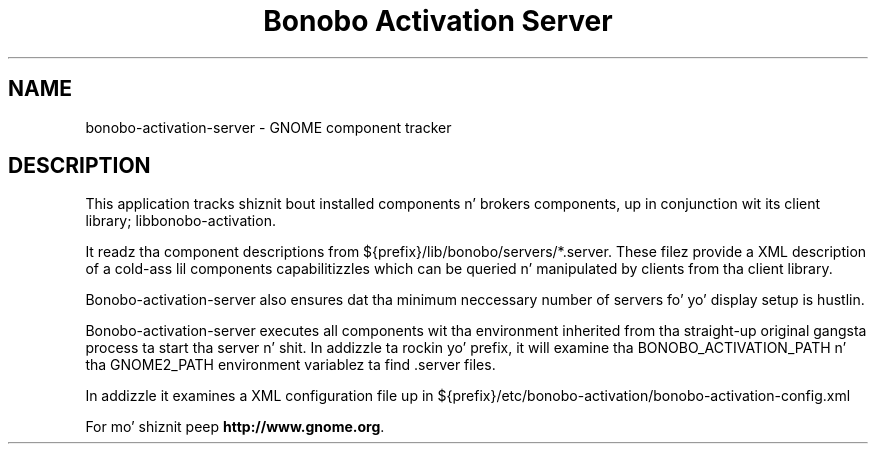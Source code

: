 .TH "Bonobo Activation Server" "1"
.SH "NAME"
.LP 
bonobo-activation-server \- GNOME component tracker
.SH "DESCRIPTION"
.LP 
This application tracks shiznit bout installed components n' brokers
components, up in conjunction wit its client library; libbonobo-activation.

It readz tha component descriptions from ${prefix}/lib/bonobo/servers/*.server.
These filez provide a XML description of a cold-ass lil components capabilitizzles which can be
queried n' manipulated by clients from tha client library.

Bonobo-activation-server also ensures dat tha minimum neccessary number of
servers fo' yo' display setup is hustlin.

Bonobo-activation-server executes all components wit tha environment inherited
from tha straight-up original gangsta process ta start tha server n' shit. In addizzle ta rockin yo' prefix,
it will examine tha BONOBO_ACTIVATION_PATH n' tha GNOME2_PATH environment
variablez ta find .server files.

In addizzle it examines a XML configuration file up in ${prefix}/etc/bonobo-activation/bonobo-activation-config.xml

For mo' shiznit peep \fBhttp://www.gnome.org\fR.
